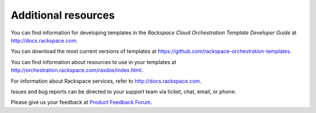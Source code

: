 .. _additional-resources:

Additional resources
~~~~~~~~~~~~~~~~~~~~

You can find information for developing templates in the *Rackspace
Cloud Orchestration Template Developer Guide* at
http://docs.rackspace.com.

You can download the most current versions of templates at
https://github.com/rackspace-orchestration-templates.

You can find information about resources to use in your templates at
http://orchestration.rackspace.com/raxdox/index.html.

For information about Rackspace services, refer to
http://docs.rackspace.com.

Issues and bug reports can be directed to your support team via ticket,
chat, email, or phone.

Please give us your feedback at `Product Feedback
Forum <http://feedback.rackspace.com>`_.
